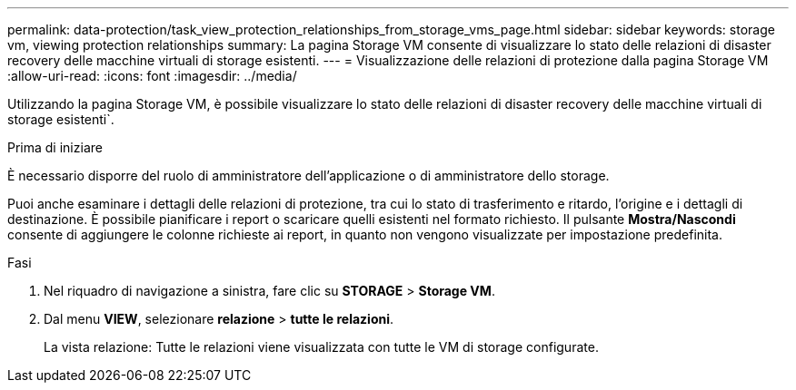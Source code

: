 ---
permalink: data-protection/task_view_protection_relationships_from_storage_vms_page.html 
sidebar: sidebar 
keywords: storage vm, viewing protection relationships 
summary: La pagina Storage VM consente di visualizzare lo stato delle relazioni di disaster recovery delle macchine virtuali di storage esistenti. 
---
= Visualizzazione delle relazioni di protezione dalla pagina Storage VM
:allow-uri-read: 
:icons: font
:imagesdir: ../media/


[role="lead"]
Utilizzando la pagina Storage VM, è possibile visualizzare lo stato delle relazioni di disaster recovery delle macchine virtuali di storage esistenti`.

.Prima di iniziare
È necessario disporre del ruolo di amministratore dell'applicazione o di amministratore dello storage.

Puoi anche esaminare i dettagli delle relazioni di protezione, tra cui lo stato di trasferimento e ritardo, l'origine e i dettagli di destinazione. È possibile pianificare i report o scaricare quelli esistenti nel formato richiesto. Il pulsante *Mostra/Nascondi* consente di aggiungere le colonne richieste ai report, in quanto non vengono visualizzate per impostazione predefinita.

.Fasi
. Nel riquadro di navigazione a sinistra, fare clic su *STORAGE* > *Storage VM*.
. Dal menu *VIEW*, selezionare *relazione* > *tutte le relazioni*.
+
La vista relazione: Tutte le relazioni viene visualizzata con tutte le VM di storage configurate.


